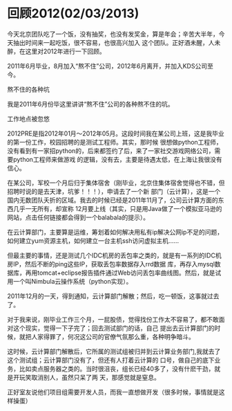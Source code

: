 * 回顾2012(02/03/2013)

   今天北京团队吃了一个饭，没有抽奖，也没有发奖金，算是年会；辛苦大半年，今天抽出时间来一起吃饭，很不容易，也很高兴加入
   这个团队。正好酒未醒，人未醉，在这里对2012年进行一下回顾。

   2011年6月毕业，8月加入“熬不住”公司，2012年6月离开，并加入KDS公司至今。

   - 熬不住的各种坑 ::

   我是2011年6月份毕这里讲讲“熬不住”公司的各种熬不住的坑。


   - 工作地点被忽悠 ::

   2012PRE是指2012年01月～2012年05月。这段时间我在某公司上班，这是我毕业的第一份工作，校园招聘的是测试工程师。其实，那时候
   很想做python工程师，没有看到有一家招python的，后来都签约了后，来了一家社交游戏网络公司，需要python工程师来做游戏
   的逻辑，没有去，主要是待遇太低，在上海让我很没有信心。


   在某公司，军校一个月后归于集体宿舍（刚毕业，北京住集体宿舍觉得也不错，但招聘时说的是去天津，坑爹！！！），申请去了一个新
   部门（云计算），这是一个国内无数团队夭折的区域。我去的时候已经是2011年11月了，公司云计算方面的东西几乎一无所有，却宣称
   12月要上线（其实，只是用Java做了一个模拟亚马逊的网站，点击任何链接都会得到一个balabala的提示）。

   在云计算部门，主要算是运维，筹划着如何解决用私有ip解决公网ip不足的问题，如何建立yum资源主机，如何建立一台主机ssh访问虚拟主机......
   
   但最主要的事情，还是测试几个IDC机房的丢包率之类的，就是有一系列的IDC机房IP，然后不断的ping这些IP，获取丢包率数据存入rrd数据
   库，再存入mysql数据库，再用tomcat+eclipse报告插件通过Web访问丢包率曲线图。然后，就是试用一个叫Nimbula云操作系统（python实现）。
   
   2011年12月的一天，得到通知，云计算部门解散；然后，吃一顿饭，这事就过去了。
   
   对于我来说，刚毕业工作三个月，一屁股债，觉得找份工作太不容易了，都不敢面对这个现实，觉得一下子完了；回去测试部门的话，自己
   提出去云计算部门的时候，就把人家得罪了，何况这公司的官僚气氛那么重，各种明争暗斗。
   
   这时候，云计算部门解散后，它所属的测试组被归并到云计算业务部门,我就去了这个测试组；云计算部门没有了，但还有人打着云计算的
   口号，做自己的底下业务，比如卖点服务器之类的。当时很沮丧，组长已经40多了，没有什麽干劲，就是开玩笑取消别人，虽然只呆了两
   天，那感觉就是窒息。

   正好室友说他们项目组需要开发人员，而我一直想做开发（很多时候，事情就是这样操蛋）


#+begin_html
<!-- Duoshuo Comment BEGIN -->
<div class="ds-thread"></div>
<script type="text/javascript">
var duoshuoQuery = {short_name:"lesliezhu"};
(function() {
var ds = document.createElement('script');
ds.type = 'text/javascript';ds.async = true;
ds.src = 'http://static.duoshuo.com/embed.js';
ds.charset = 'UTF-8';
(document.getElementsByTagName('head')[0] 
		|| document.getElementsByTagName('body')[0]).appendChild(ds);
	})();
	</script>
<!-- Duoshuo Comment END -->
#+end_html
